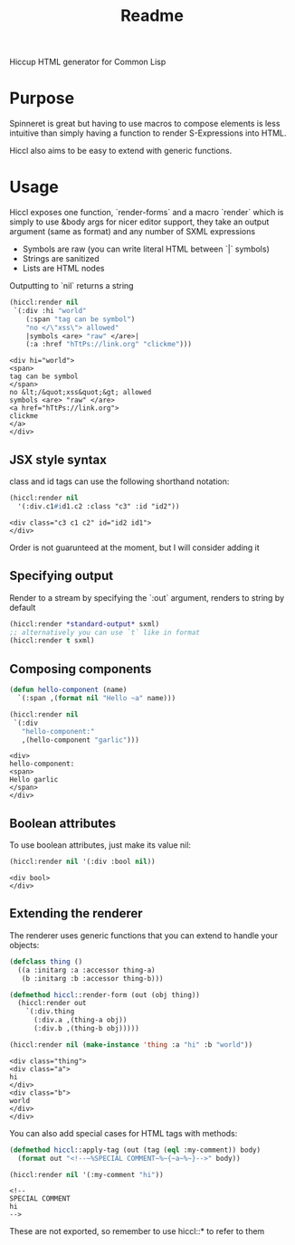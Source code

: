 #+title: Readme

Hiccup HTML generator for Common Lisp

* Purpose
Spinneret is great but having to use macros to compose elements is less intuitive than simply having a function to render S-Expressions into HTML.

Hiccl also aims to be easy to extend with generic functions.

* Usage
Hiccl exposes one function, `render-forms` and a macro `render` which is simply to use &body args for nicer editor support, they take an output argument (same as format) and any number of SXML expressions

- Symbols are raw (you can write literal HTML between `|` symbols)
- Strings are sanitized
- Lists are HTML nodes

Outputting to `nil` returns a string

#+begin_src lisp :exports both
(hiccl:render nil
 `(:div :hi "world"
    (:span "tag can be symbol")
    "no </\"xss\"> allowed"
    |symbols <are> "raw" </are>|
    (:a :href "hTtPs://link.org" "clickme")))
#+end_src

#+RESULTS:
#+begin_example
<div hi="world">
<span>
tag can be symbol
</span>
no &lt;/&quot;xss&quot;&gt; allowed
symbols <are> "raw" </are>
<a href="hTtPs://link.org">
clickme
</a>
</div>
#+end_example

** JSX style syntax
class and id tags can use the following shorthand notation:
#+begin_src lisp :exports both
(hiccl:render nil
  '(:div.c1#id1.c2 :class "c3" :id "id2"))
#+end_src

#+RESULTS:
: <div class="c3 c1 c2" id="id2 id1">
: </div>

Order is not guarunteed at the moment, but I will consider adding it

** Specifying output
Render to a stream by specifying the `:out` argument, renders to string by default
#+begin_src lisp
(hiccl:render *standard-output* sxml)
;; alternatively you can use `t` like in format
(hiccl:render t sxml)
#+end_src

** Composing components
#+begin_src lisp :exports both
(defun hello-component (name)
  `(:span ,(format nil "Hello ~a" name)))

(hiccl:render nil
 `(:div
   "hello-component:"
   ,(hello-component "garlic")))
#+end_src

#+RESULTS:
: <div>
: hello-component:
: <span>
: Hello garlic
: </span>
: </div>

** Boolean attributes
To use boolean attributes, just make its value nil:
#+begin_src lisp :exports both
(hiccl:render nil '(:div :bool nil))
#+end_src

#+RESULTS:
: <div bool>
: </div>

** Extending the renderer
The renderer uses generic functions that you can extend to handle your objects:
#+begin_src lisp :exports both
(defclass thing ()
  ((a :initarg :a :accessor thing-a)
   (b :initarg :b :accessor thing-b)))

(defmethod hiccl::render-form (out (obj thing))
  (hiccl:render out
    `(:div.thing
      (:div.a ,(thing-a obj))
      (:div.b ,(thing-b obj)))))

(hiccl:render nil (make-instance 'thing :a "hi" :b "world"))
#+end_src

#+RESULTS:
: <div class="thing">
: <div class="a">
: hi
: </div>
: <div class="b">
: world
: </div>
: </div>

You can also add special cases for HTML tags with methods:
#+begin_src lisp :exports both
(defmethod hiccl::apply-tag (out (tag (eql :my-comment)) body)
  (format out "<!--~%SPECIAL COMMENT~%~{~a~%~}-->" body))

(hiccl:render nil '(:my-comment "hi"))
#+end_src

#+RESULTS:
: <!--
: SPECIAL COMMENT
: hi
: -->

These are not exported, so remember to use hiccl::* to refer to them
